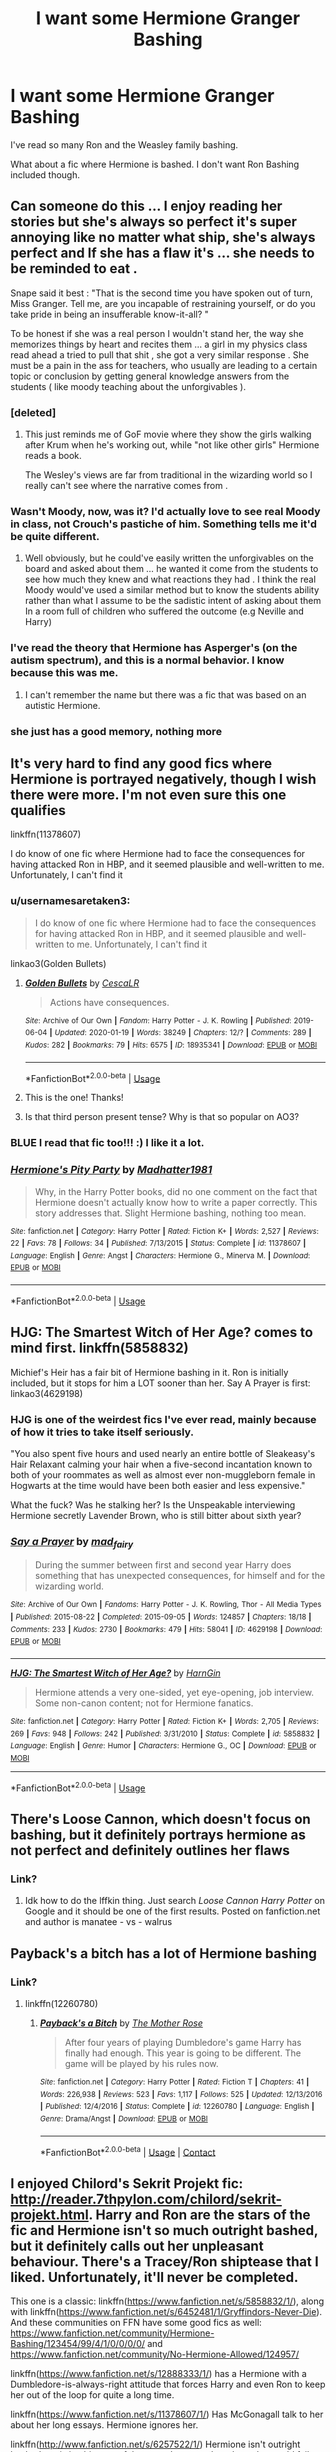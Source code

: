 #+TITLE: I want some Hermione Granger Bashing

* I want some Hermione Granger Bashing
:PROPERTIES:
:Author: Stichles
:Score: 40
:DateUnix: 1594449763.0
:DateShort: 2020-Jul-11
:FlairText: Request
:END:
I've read so many Ron and the Weasley family bashing.

What about a fic where Hermione is bashed. I don't want Ron Bashing included though.


** Can someone do this ... I enjoy reading her stories but she's always so perfect it's super annoying like no matter what ship, she's always perfect and If she has a flaw it's ... she needs to be reminded to eat .

Snape said it best : "That is the second time you have spoken out of turn, Miss Granger. Tell me, are you incapable of restraining yourself, or do you take pride in being an insufferable know-it-all? "

To be honest if she was a real person I wouldn't stand her, the way she memorizes things by heart and recites them ... a girl in my physics class read ahead a tried to pull that shit , she got a very similar response . She must be a pain in the ass for teachers, who usually are leading to a certain topic or conclusion by getting general knowledge answers from the students ( like moody teaching about the unforgivables ).
:PROPERTIES:
:Author: nadsgotback
:Score: 44
:DateUnix: 1594461852.0
:DateShort: 2020-Jul-11
:END:

*** [deleted]
:PROPERTIES:
:Score: 29
:DateUnix: 1594485212.0
:DateShort: 2020-Jul-11
:END:

**** This just reminds me of GoF movie where they show the girls walking after Krum when he's working out, while "not like other girls" Hermione reads a book.

The Wesley's views are far from traditional in the wizarding world so I really can't see where the narrative comes from .
:PROPERTIES:
:Author: nadsgotback
:Score: 17
:DateUnix: 1594485719.0
:DateShort: 2020-Jul-11
:END:


*** Wasn't Moody, now, was it? I'd actually love to see real Moody in class, not Crouch's pastiche of him. Something tells me it'd be quite different.
:PROPERTIES:
:Author: AreYouOKAni
:Score: 11
:DateUnix: 1594469011.0
:DateShort: 2020-Jul-11
:END:

**** Well obviously, but he could've easily written the unforgivables on the board and asked about them ... he wanted it come from the students to see how much they knew and what reactions they had . I think the real Moody would've used a similar method but to know the students ability rather than what I assume to be the sadistic intent of asking about them In a room full of children who suffered the outcome (e.g Neville and Harry)
:PROPERTIES:
:Author: nadsgotback
:Score: 10
:DateUnix: 1594469845.0
:DateShort: 2020-Jul-11
:END:


*** I've read the theory that Hermione has Asperger's (on the autism spectrum), and this is a normal behavior. I know because this was me.
:PROPERTIES:
:Author: raisinghellwithtrees
:Score: 15
:DateUnix: 1594471345.0
:DateShort: 2020-Jul-11
:END:

**** I can't remember the name but there was a fic that was based on an autistic Hermione.
:PROPERTIES:
:Author: frissonaddict
:Score: 3
:DateUnix: 1594520662.0
:DateShort: 2020-Jul-12
:END:


*** she just has a good memory, nothing more
:PROPERTIES:
:Author: adamistroubled
:Score: 1
:DateUnix: 1595196551.0
:DateShort: 2020-Jul-20
:END:


** It's very hard to find any good fics where Hermione is portrayed negatively, though I wish there were more. I'm not even sure this one qualifies

linkffn(11378607)

I do know of one fic where Hermione had to face the consequences for having attacked Ron in HBP, and it seemed plausible and well-written to me. Unfortunately, I can't find it
:PROPERTIES:
:Score: 16
:DateUnix: 1594454531.0
:DateShort: 2020-Jul-11
:END:

*** u/usernamesaretaken3:
#+begin_quote
  I do know of one fic where Hermione had to face the consequences for having attacked Ron in HBP, and it seemed plausible and well-written to me. Unfortunately, I can't find it
#+end_quote

linkao3(Golden Bullets)
:PROPERTIES:
:Author: usernamesaretaken3
:Score: 12
:DateUnix: 1594465463.0
:DateShort: 2020-Jul-11
:END:

**** [[https://archiveofourown.org/works/18935341][*/Golden Bullets/*]] by [[https://www.archiveofourown.org/users/CescaLR/pseuds/CescaLR][/CescaLR/]]

#+begin_quote
  Actions have consequences.
#+end_quote

^{/Site/:} ^{Archive} ^{of} ^{Our} ^{Own} ^{*|*} ^{/Fandom/:} ^{Harry} ^{Potter} ^{-} ^{J.} ^{K.} ^{Rowling} ^{*|*} ^{/Published/:} ^{2019-06-04} ^{*|*} ^{/Updated/:} ^{2020-01-19} ^{*|*} ^{/Words/:} ^{38249} ^{*|*} ^{/Chapters/:} ^{12/?} ^{*|*} ^{/Comments/:} ^{289} ^{*|*} ^{/Kudos/:} ^{282} ^{*|*} ^{/Bookmarks/:} ^{79} ^{*|*} ^{/Hits/:} ^{6575} ^{*|*} ^{/ID/:} ^{18935341} ^{*|*} ^{/Download/:} ^{[[https://archiveofourown.org/downloads/18935341/Golden%20Bullets.epub?updated_at=1591534222][EPUB]]} ^{or} ^{[[https://archiveofourown.org/downloads/18935341/Golden%20Bullets.mobi?updated_at=1591534222][MOBI]]}

--------------

*FanfictionBot*^{2.0.0-beta} | [[https://github.com/tusing/reddit-ffn-bot/wiki/Usage][Usage]]
:PROPERTIES:
:Author: FanfictionBot
:Score: 8
:DateUnix: 1594465506.0
:DateShort: 2020-Jul-11
:END:


**** This is the one! Thanks!
:PROPERTIES:
:Score: 4
:DateUnix: 1594468037.0
:DateShort: 2020-Jul-11
:END:


**** Is that third person present tense? Why is that so popular on AO3?
:PROPERTIES:
:Author: IneptProfessional
:Score: 2
:DateUnix: 1594482871.0
:DateShort: 2020-Jul-11
:END:


*** BLUE I read that fic too!!! :) I like it a lot.
:PROPERTIES:
:Score: 4
:DateUnix: 1594457758.0
:DateShort: 2020-Jul-11
:END:


*** [[https://www.fanfiction.net/s/11378607/1/][*/Hermione's Pity Party/*]] by [[https://www.fanfiction.net/u/2584154/Madhatter1981][/Madhatter1981/]]

#+begin_quote
  Why, in the Harry Potter books, did no one comment on the fact that Hermione doesn't actually know how to write a paper correctly. This story addresses that. Slight Hermione bashing, nothing too mean.
#+end_quote

^{/Site/:} ^{fanfiction.net} ^{*|*} ^{/Category/:} ^{Harry} ^{Potter} ^{*|*} ^{/Rated/:} ^{Fiction} ^{K+} ^{*|*} ^{/Words/:} ^{2,527} ^{*|*} ^{/Reviews/:} ^{22} ^{*|*} ^{/Favs/:} ^{78} ^{*|*} ^{/Follows/:} ^{34} ^{*|*} ^{/Published/:} ^{7/13/2015} ^{*|*} ^{/Status/:} ^{Complete} ^{*|*} ^{/id/:} ^{11378607} ^{*|*} ^{/Language/:} ^{English} ^{*|*} ^{/Genre/:} ^{Angst} ^{*|*} ^{/Characters/:} ^{Hermione} ^{G.,} ^{Minerva} ^{M.} ^{*|*} ^{/Download/:} ^{[[http://www.ff2ebook.com/old/ffn-bot/index.php?id=11378607&source=ff&filetype=epub][EPUB]]} ^{or} ^{[[http://www.ff2ebook.com/old/ffn-bot/index.php?id=11378607&source=ff&filetype=mobi][MOBI]]}

--------------

*FanfictionBot*^{2.0.0-beta} | [[https://github.com/tusing/reddit-ffn-bot/wiki/Usage][Usage]]
:PROPERTIES:
:Author: FanfictionBot
:Score: 5
:DateUnix: 1594454570.0
:DateShort: 2020-Jul-11
:END:


** HJG: The Smartest Witch of Her Age? comes to mind first. linkffn(5858832)

Michief's Heir has a fair bit of Hermione bashing in it. Ron is initially included, but it stops for him a LOT sooner than her. Say A Prayer is first: linkao3(4629198)
:PROPERTIES:
:Author: hrmdurr
:Score: 7
:DateUnix: 1594469509.0
:DateShort: 2020-Jul-11
:END:

*** HJG is one of the weirdest fics I've ever read, mainly because of how it tries to take itself seriously.

"You also spent five hours and used nearly an entire bottle of Sleakeasy's Hair Relaxant calming your hair when a five-second incantation known to both of your roommates as well as almost ever non-muggleborn female in Hogwarts at the time would have been both easier and less expensive."

What the fuck? Was he stalking her? Is the Unspeakable interviewing Hermione secretly Lavender Brown, who is still bitter about sixth year?
:PROPERTIES:
:Author: Cally6
:Score: 9
:DateUnix: 1594497201.0
:DateShort: 2020-Jul-12
:END:


*** [[https://archiveofourown.org/works/4629198][*/Say a Prayer/*]] by [[https://www.archiveofourown.org/users/mad_fairy/pseuds/mad_fairy][/mad_fairy/]]

#+begin_quote
  During the summer between first and second year Harry does something that has unexpected consequences, for himself and for the wizarding world.
#+end_quote

^{/Site/:} ^{Archive} ^{of} ^{Our} ^{Own} ^{*|*} ^{/Fandoms/:} ^{Harry} ^{Potter} ^{-} ^{J.} ^{K.} ^{Rowling,} ^{Thor} ^{-} ^{All} ^{Media} ^{Types} ^{*|*} ^{/Published/:} ^{2015-08-22} ^{*|*} ^{/Completed/:} ^{2015-09-05} ^{*|*} ^{/Words/:} ^{124857} ^{*|*} ^{/Chapters/:} ^{18/18} ^{*|*} ^{/Comments/:} ^{233} ^{*|*} ^{/Kudos/:} ^{2730} ^{*|*} ^{/Bookmarks/:} ^{479} ^{*|*} ^{/Hits/:} ^{58041} ^{*|*} ^{/ID/:} ^{4629198} ^{*|*} ^{/Download/:} ^{[[https://archiveofourown.org/downloads/4629198/Say%20a%20Prayer.epub?updated_at=1591306876][EPUB]]} ^{or} ^{[[https://archiveofourown.org/downloads/4629198/Say%20a%20Prayer.mobi?updated_at=1591306876][MOBI]]}

--------------

[[https://www.fanfiction.net/s/5858832/1/][*/HJG: The Smartest Witch of Her Age?/*]] by [[https://www.fanfiction.net/u/1220787/HarnGin][/HarnGin/]]

#+begin_quote
  Hermione attends a very one-sided, yet eye-opening, job interview. Some non-canon content; not for Hermione fanatics.
#+end_quote

^{/Site/:} ^{fanfiction.net} ^{*|*} ^{/Category/:} ^{Harry} ^{Potter} ^{*|*} ^{/Rated/:} ^{Fiction} ^{K+} ^{*|*} ^{/Words/:} ^{2,705} ^{*|*} ^{/Reviews/:} ^{269} ^{*|*} ^{/Favs/:} ^{948} ^{*|*} ^{/Follows/:} ^{242} ^{*|*} ^{/Published/:} ^{3/31/2010} ^{*|*} ^{/Status/:} ^{Complete} ^{*|*} ^{/id/:} ^{5858832} ^{*|*} ^{/Language/:} ^{English} ^{*|*} ^{/Genre/:} ^{Humor} ^{*|*} ^{/Characters/:} ^{Hermione} ^{G.,} ^{OC} ^{*|*} ^{/Download/:} ^{[[http://www.ff2ebook.com/old/ffn-bot/index.php?id=5858832&source=ff&filetype=epub][EPUB]]} ^{or} ^{[[http://www.ff2ebook.com/old/ffn-bot/index.php?id=5858832&source=ff&filetype=mobi][MOBI]]}

--------------

*FanfictionBot*^{2.0.0-beta} | [[https://github.com/tusing/reddit-ffn-bot/wiki/Usage][Usage]]
:PROPERTIES:
:Author: FanfictionBot
:Score: 4
:DateUnix: 1594469550.0
:DateShort: 2020-Jul-11
:END:


** There's Loose Cannon, which doesn't focus on bashing, but it definitely portrays hermione as not perfect and definitely outlines her flaws
:PROPERTIES:
:Author: hydrogenbomb94
:Score: 3
:DateUnix: 1594487495.0
:DateShort: 2020-Jul-11
:END:

*** Link?
:PROPERTIES:
:Author: YOB1997
:Score: 2
:DateUnix: 1594557872.0
:DateShort: 2020-Jul-12
:END:

**** Idk how to do the lffkin thing. Just search /Loose Cannon Harry Potter/ on Google and it should be one of the first results. Posted on fanfiction.net and author is manatee - vs - walrus
:PROPERTIES:
:Author: hydrogenbomb94
:Score: 2
:DateUnix: 1594573396.0
:DateShort: 2020-Jul-12
:END:


** Payback's a bitch has a lot of Hermione bashing
:PROPERTIES:
:Author: lordofnite18
:Score: 2
:DateUnix: 1594540957.0
:DateShort: 2020-Jul-12
:END:

*** Link?
:PROPERTIES:
:Author: YOB1997
:Score: 1
:DateUnix: 1594557870.0
:DateShort: 2020-Jul-12
:END:

**** linkffn(12260780)
:PROPERTIES:
:Author: apocolypse101
:Score: 1
:DateUnix: 1604797643.0
:DateShort: 2020-Nov-08
:END:

***** [[https://www.fanfiction.net/s/12260780/1/][*/Payback's a Bitch/*]] by [[https://www.fanfiction.net/u/1491464/The-Mother-Rose][/The Mother Rose/]]

#+begin_quote
  After four years of playing Dumbledore's game Harry has finally had enough. This year is going to be different. The game will be played by his rules now.
#+end_quote

^{/Site/:} ^{fanfiction.net} ^{*|*} ^{/Category/:} ^{Harry} ^{Potter} ^{*|*} ^{/Rated/:} ^{Fiction} ^{T} ^{*|*} ^{/Chapters/:} ^{41} ^{*|*} ^{/Words/:} ^{226,938} ^{*|*} ^{/Reviews/:} ^{523} ^{*|*} ^{/Favs/:} ^{1,117} ^{*|*} ^{/Follows/:} ^{525} ^{*|*} ^{/Updated/:} ^{12/13/2016} ^{*|*} ^{/Published/:} ^{12/4/2016} ^{*|*} ^{/Status/:} ^{Complete} ^{*|*} ^{/id/:} ^{12260780} ^{*|*} ^{/Language/:} ^{English} ^{*|*} ^{/Genre/:} ^{Drama/Angst} ^{*|*} ^{/Download/:} ^{[[http://www.ff2ebook.com/old/ffn-bot/index.php?id=12260780&source=ff&filetype=epub][EPUB]]} ^{or} ^{[[http://www.ff2ebook.com/old/ffn-bot/index.php?id=12260780&source=ff&filetype=mobi][MOBI]]}

--------------

*FanfictionBot*^{2.0.0-beta} | [[https://github.com/FanfictionBot/reddit-ffn-bot/wiki/Usage][Usage]] | [[https://www.reddit.com/message/compose?to=tusing][Contact]]
:PROPERTIES:
:Author: FanfictionBot
:Score: 1
:DateUnix: 1604797660.0
:DateShort: 2020-Nov-08
:END:


** I enjoyed Chilord's Sekrit Projekt fic: [[http://reader.7thpylon.com/chilord/sekrit-projekt.html]]. Harry and Ron are the stars of the fic and Hermione isn't so much outright bashed, but it definitely calls out her unpleasant behaviour. There's a Tracey/Ron shiptease that I liked. Unfortunately, it'll never be completed.

This one is a classic: linkffn([[https://www.fanfiction.net/s/5858832/1/]]), along with linkffn([[https://www.fanfiction.net/s/6452481/1/Gryffindors-Never-Die]]). And these communities on FFN have some good fics as well: [[https://www.fanfiction.net/community/Hermione-Bashing/123454/99/4/1/0/0/0/0/]] and [[https://www.fanfiction.net/community/No-Hermione-Allowed/124957/]]

linkffn([[https://www.fanfiction.net/s/12888333/1/]]) has a Hermione with a Dumbledore-is-always-right attitude that forces Harry and even Ron to keep her out of the loop for quite a long time.

linkffn([[https://www.fanfiction.net/s/11378607/1/]]) Has McGonagall talk to her about her long essays. Hermione ignores her.

linkffn([[http://www.fanfiction.net/s/6257522/1/]]) Hermione isn't outright bashed nor is it a big part of the story. Its more about how she would fail to cope in the real world.

linkao3([[https://archiveofourown.org/works/18935341/chapters/44954569]]) Hermione faces consequences for the bird attack.

linkffn([[https://www.fanfiction.net/s/12942112/1/]]). PeggySue!Ron POV. Not favourable to Hermione.

linkffn([[https://www.fanfiction.net/s/10434054/1/Not-the-Smartest-Witch]]) Hermione is not as smart as she portrays herself to be.

linkffn([[https://www.fanfiction.net/s/12613015/1/]]) is another one. Fem!Harry, Ron's a good friend, Hermione goes insane.

linkffn([[https://www.fanfiction.net/s/13318530/1/Broken]]) where Ron choses not to date Hermione. It's Hermione-critical.

More threads:

linksub([[https://www.reddit.com/r/HPfanfiction/comments/bkp5t6/hermionebashing_with_no_ron_bashing/]])

linksub([[https://www.reddit.com/r/HPfanfiction/comments/1y7nfm/any_good_hermione_bashing_fic_or_anti/]])
:PROPERTIES:
:Author: YOB1997
:Score: 2
:DateUnix: 1594553374.0
:DateShort: 2020-Jul-12
:END:

*** [[https://www.fanfiction.net/s/4544334/1/][*/Harry Potter Mercenary/*]] by [[https://www.fanfiction.net/u/1077111/DobbyElfLord][/DobbyElfLord/]] (27,402 words, complete; /Download/: [[http://www.ff2ebook.com/old/ffn-bot/index.php?id=4544334&source=ff&filetype=epub][EPUB]] or [[http://www.ff2ebook.com/old/ffn-bot/index.php?id=4544334&source=ff&filetype=mobi][MOBI]])

#+begin_quote
  Harry Potter is sent to prision for a crime he did commit. Now they need their hero back but he's lost all interest in saving them. They threw him away and now its going to cost them. Note rating! One-shot.
#+end_quote

[[https://www.fanfiction.net/s/4390267/1/][*/Insidious Inquisitor/*]] by [[https://www.fanfiction.net/u/1335478/Yunaine][/Yunaine/]] (14,850 words, complete; /Download/: [[http://www.ff2ebook.com/old/ffn-bot/index.php?id=4390267&source=ff&filetype=epub][EPUB]] or [[http://www.ff2ebook.com/old/ffn-bot/index.php?id=4390267&source=ff&filetype=mobi][MOBI]])

#+begin_quote
  Harry Potter is dosed with Veritaserum by Dolores Umbridge. Afterwards his entire world is turned upside down. - Set during fifth year; Harry/Susan/Hannah
#+end_quote

[[https://archiveofourown.org/works/18935341][*/Golden Bullets/*]] by [[https://www.archiveofourown.org/users/CescaLR/pseuds/CescaLR][/CescaLR/]] (38249 words; /Download/: [[https://archiveofourown.org/downloads/18935341/Golden%20Bullets.epub?updated_at=1591534222][EPUB]] or [[https://archiveofourown.org/downloads/18935341/Golden%20Bullets.mobi?updated_at=1591534222][MOBI]])

#+begin_quote
  Actions have consequences.
#+end_quote

[[https://www.fanfiction.net/s/5858832/1/][*/HJG: The Smartest Witch of Her Age?/*]] by [[https://www.fanfiction.net/u/1220787/HarnGin][/HarnGin/]] (2,705 words, complete; /Download/: [[http://www.ff2ebook.com/old/ffn-bot/index.php?id=5858832&source=ff&filetype=epub][EPUB]] or [[http://www.ff2ebook.com/old/ffn-bot/index.php?id=5858832&source=ff&filetype=mobi][MOBI]])

#+begin_quote
  Hermione attends a very one-sided, yet eye-opening, job interview. Some non-canon content; not for Hermione fanatics.
#+end_quote

[[https://www.fanfiction.net/s/6452481/1/][*/Gryffindors Never Die/*]] by [[https://www.fanfiction.net/u/1004602/ChipmonkOnSpeed][/ChipmonkOnSpeed/]] (74,394 words, complete; /Download/: [[http://www.ff2ebook.com/old/ffn-bot/index.php?id=6452481&source=ff&filetype=epub][EPUB]] or [[http://www.ff2ebook.com/old/ffn-bot/index.php?id=6452481&source=ff&filetype=mobi][MOBI]])

#+begin_quote
  Harry and Ron, both 58 and both alcoholics, are sent back to their 4th year and given a chance to do everything again. Will they be able to do it right this time? Or will history repeat itself? Canon to Epilogue, then not so much... (Reworked)
#+end_quote

[[https://www.fanfiction.net/s/12888333/1/][*/Champions of the Two Worlds/*]] by [[https://www.fanfiction.net/u/4497458/mugglesftw][/mugglesftw/]] (223,634 words; /Download/: [[http://www.ff2ebook.com/old/ffn-bot/index.php?id=12888333&source=ff&filetype=epub][EPUB]] or [[http://www.ff2ebook.com/old/ffn-bot/index.php?id=12888333&source=ff&filetype=mobi][MOBI]])

#+begin_quote
  When Arthas seized the Frozen Throne, he cast aside both his humanity and the remnants of Ner'zhul. The Guardian sealed away the spirit of the former Lich King in another world, entrusting them to Albus Dumbledore. Now, however, Ner'zhul has ensnared a new host: Lord Voldemort. With two worlds threatened, heroes are brought to Azeroth to cast down both Lich Kings once and for all.
#+end_quote

[[https://www.fanfiction.net/s/11378607/1/][*/Hermione's Pity Party/*]] by [[https://www.fanfiction.net/u/2584154/Madhatter1981][/Madhatter1981/]] (2,527 words, complete; /Download/: [[http://www.ff2ebook.com/old/ffn-bot/index.php?id=11378607&source=ff&filetype=epub][EPUB]] or [[http://www.ff2ebook.com/old/ffn-bot/index.php?id=11378607&source=ff&filetype=mobi][MOBI]])

#+begin_quote
  Why, in the Harry Potter books, did no one comment on the fact that Hermione doesn't actually know how to write a paper correctly. This story addresses that. Slight Hermione bashing, nothing too mean.
#+end_quote

[[https://www.fanfiction.net/s/6257522/1/][*/A Fine Spot of Trouble/*]] by [[https://www.fanfiction.net/u/67673/Chilord][/Chilord/]] (132,479 words, complete; /Download/: [[http://www.ff2ebook.com/old/ffn-bot/index.php?id=6257522&source=ff&filetype=epub][EPUB]] or [[http://www.ff2ebook.com/old/ffn-bot/index.php?id=6257522&source=ff&filetype=mobi][MOBI]])

#+begin_quote
  Post Book 7 AU; A little over six years have passed since the events that ended the second reign of Voldemort. Now, Harry Potter is the one that needs to be rescued. Rising to this challenge is... Draco Malfoy? Apparently I have to say No Slash.
#+end_quote

[[https://www.fanfiction.net/s/12942112/1/][*/Ginger's Second Chance/*]] by [[https://www.fanfiction.net/u/7750459/redHussar][/redHussar/]] (20,898 words; /Download/: [[http://www.ff2ebook.com/old/ffn-bot/index.php?id=12942112&source=ff&filetype=epub][EPUB]] or [[http://www.ff2ebook.com/old/ffn-bot/index.php?id=12942112&source=ff&filetype=mobi][MOBI]])

#+begin_quote
  Usually it is someone highly intelligent that travels back in time -- even Harry is only suppressing his brilliance. But Ron? Hard-working, quick, open-minded... He is not. But with years of advantage over his peers even he can become something more than a tired Auror with a wife that hates him. Amoral!Sly!Ron.
#+end_quote

[[https://www.fanfiction.net/s/10434054/1/][*/Not the Smartest Witch/*]] by [[https://www.fanfiction.net/u/2149875/White-Angel-of-Auralon][/White Angel of Auralon/]] (5,314 words, complete; /Download/: [[http://www.ff2ebook.com/old/ffn-bot/index.php?id=10434054&source=ff&filetype=epub][EPUB]] or [[http://www.ff2ebook.com/old/ffn-bot/index.php?id=10434054&source=ff&filetype=mobi][MOBI]])

#+begin_quote
  Some investigations in the true performance of his classmates starts Harry on a different path. After all, he was really curious what reason his best female friend could have to try so hard to make people believe that she was the smartest witch. No pairings
#+end_quote

[[https://www.fanfiction.net/s/12613015/1/][*/H J Potter/*]] by [[https://www.fanfiction.net/u/1448192/Belcris][/Belcris/]] (75,090 words; /Download/: [[http://www.ff2ebook.com/old/ffn-bot/index.php?id=12613015&source=ff&filetype=epub][EPUB]] or [[http://www.ff2ebook.com/old/ffn-bot/index.php?id=12613015&source=ff&filetype=mobi][MOBI]])

#+begin_quote
  Not all is as it seems in the life of Harry James Potter. Lily Potter was not the person everyone thought she was and her child pays the price. Some secrets are hidden under a thin layer of lies and sometimes we carry our prison with us.
#+end_quote

[[https://www.fanfiction.net/s/13318530/1/][*/Broken/*]] by [[https://www.fanfiction.net/u/3794507/SolarSolstice][/SolarSolstice/]] (939 words, complete; /Download/: [[http://www.ff2ebook.com/old/ffn-bot/index.php?id=13318530&source=ff&filetype=epub][EPUB]] or [[http://www.ff2ebook.com/old/ffn-bot/index.php?id=13318530&source=ff&filetype=mobi][MOBI]])

#+begin_quote
  In where Ron decides his dignity is more important than a date with Hermione. AU, ONE-SHOT. Based on a Reddit comment by Bleepbloopbotz2, and a post by jakky567.
#+end_quote

--------------

/slim!FanfictionBot/^{2.0.0-beta} Note that some story data has been sourced from older threads, and may be out of date.
:PROPERTIES:
:Author: FanfictionBot
:Score: 2
:DateUnix: 1594553431.0
:DateShort: 2020-Jul-12
:END:


** linkffn(13308752)
:PROPERTIES:
:Author: KonoCrowleyDa
:Score: 1
:DateUnix: 1594484738.0
:DateShort: 2020-Jul-11
:END:

*** [[https://www.fanfiction.net/s/13308752/1/][*/Blood and Water/*]] by [[https://www.fanfiction.net/u/8817937/LF74][/LF74/]]

#+begin_quote
  What if Petunia wasn't so poisoned by jealousy her sister's magic, and when her orphaned nephew appeared on her doorstep chose to treat him as family rather than a burden? Sorted into Hufflepuff, how will the Wizarding World react when their saviour finally returns? And is being fair and loyal really as good as people say?
#+end_quote

^{/Site/:} ^{fanfiction.net} ^{*|*} ^{/Category/:} ^{Harry} ^{Potter} ^{*|*} ^{/Rated/:} ^{Fiction} ^{T} ^{*|*} ^{/Chapters/:} ^{15} ^{*|*} ^{/Words/:} ^{141,262} ^{*|*} ^{/Reviews/:} ^{107} ^{*|*} ^{/Favs/:} ^{533} ^{*|*} ^{/Follows/:} ^{821} ^{*|*} ^{/Updated/:} ^{3/10} ^{*|*} ^{/Published/:} ^{6/10/2019} ^{*|*} ^{/id/:} ^{13308752} ^{*|*} ^{/Language/:} ^{English} ^{*|*} ^{/Genre/:} ^{Adventure} ^{*|*} ^{/Characters/:} ^{Harry} ^{P.,} ^{Neville} ^{L.,} ^{Petunia} ^{D.,} ^{Susan} ^{B.} ^{*|*} ^{/Download/:} ^{[[http://www.ff2ebook.com/old/ffn-bot/index.php?id=13308752&source=ff&filetype=epub][EPUB]]} ^{or} ^{[[http://www.ff2ebook.com/old/ffn-bot/index.php?id=13308752&source=ff&filetype=mobi][MOBI]]}

--------------

*FanfictionBot*^{2.0.0-beta} | [[https://github.com/tusing/reddit-ffn-bot/wiki/Usage][Usage]]
:PROPERTIES:
:Author: FanfictionBot
:Score: 1
:DateUnix: 1594484775.0
:DateShort: 2020-Jul-11
:END:


** [[https://m.fanfiction.net/s/12260780/1/Payback-s-a-Bitch]]
:PROPERTIES:
:Author: lordofnite18
:Score: 1
:DateUnix: 1594558101.0
:DateShort: 2020-Jul-12
:END:


** [[https://m.fanfiction.net/s/12260780/1/Payback-s-a-Bitch]]
:PROPERTIES:
:Author: lordofnite18
:Score: 1
:DateUnix: 1594829055.0
:DateShort: 2020-Jul-15
:END:
